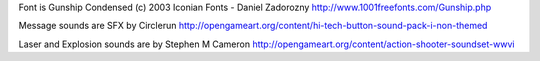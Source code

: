 


Font is Gunship Condensed (c) 2003 Iconian Fonts - Daniel Zadorozny
http://www.1001freefonts.com/Gunship.php

Message sounds are SFX by Circlerun
http://opengameart.org/content/hi-tech-button-sound-pack-i-non-themed

Laser and Explosion sounds are by Stephen M Cameron
http://opengameart.org/content/action-shooter-soundset-wwvi
